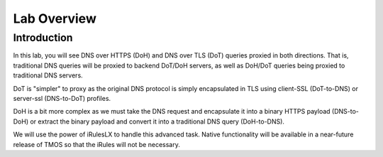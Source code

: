 Lab Overview
------------

Introduction
~~~~~~~~~~~~

In this lab, you will see DNS over HTTPS (DoH) and DNS over TLS (DoT) queries proxied in both directions. That is, traditional DNS queries will be proxied to backend DoT/DoH servers, as well as DoH/DoT queries being proxied to traditional DNS servers.

DoT is "simpler" to proxy as the original DNS protocol is simply encapsulated in TLS using client-SSL (DoT-to-DNS) or server-ssl (DNS-to-DoT) profiles.

DoH is a bit more complex as we must take the DNS request and encapsulate it into a binary HTTPS payload (DNS-to-DoH) or extract the binary payload and convert it into a traditional DNS query (DoH-to-DNS).

We will use the power of iRulesLX to handle this advanced task. Native functionality will be available in a near-future release of TMOS so that the iRules will not be necessary.

